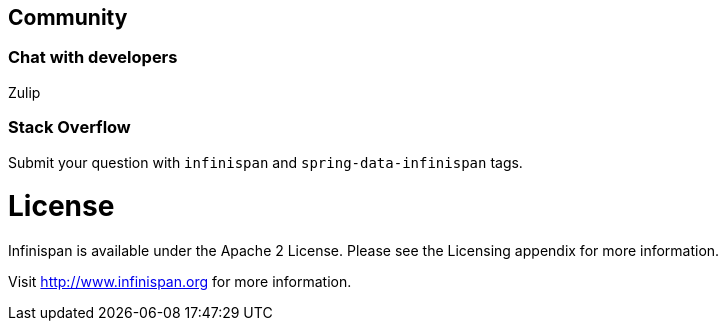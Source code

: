 == Community

=== Chat with developers

Zulip

=== Stack Overflow

Submit your question with `infinispan` and `spring-data-infinispan` tags.


# License

Infinispan is available under the Apache 2 License. Please see the Licensing appendix for more information.

Visit http://www.infinispan.org for more information.

